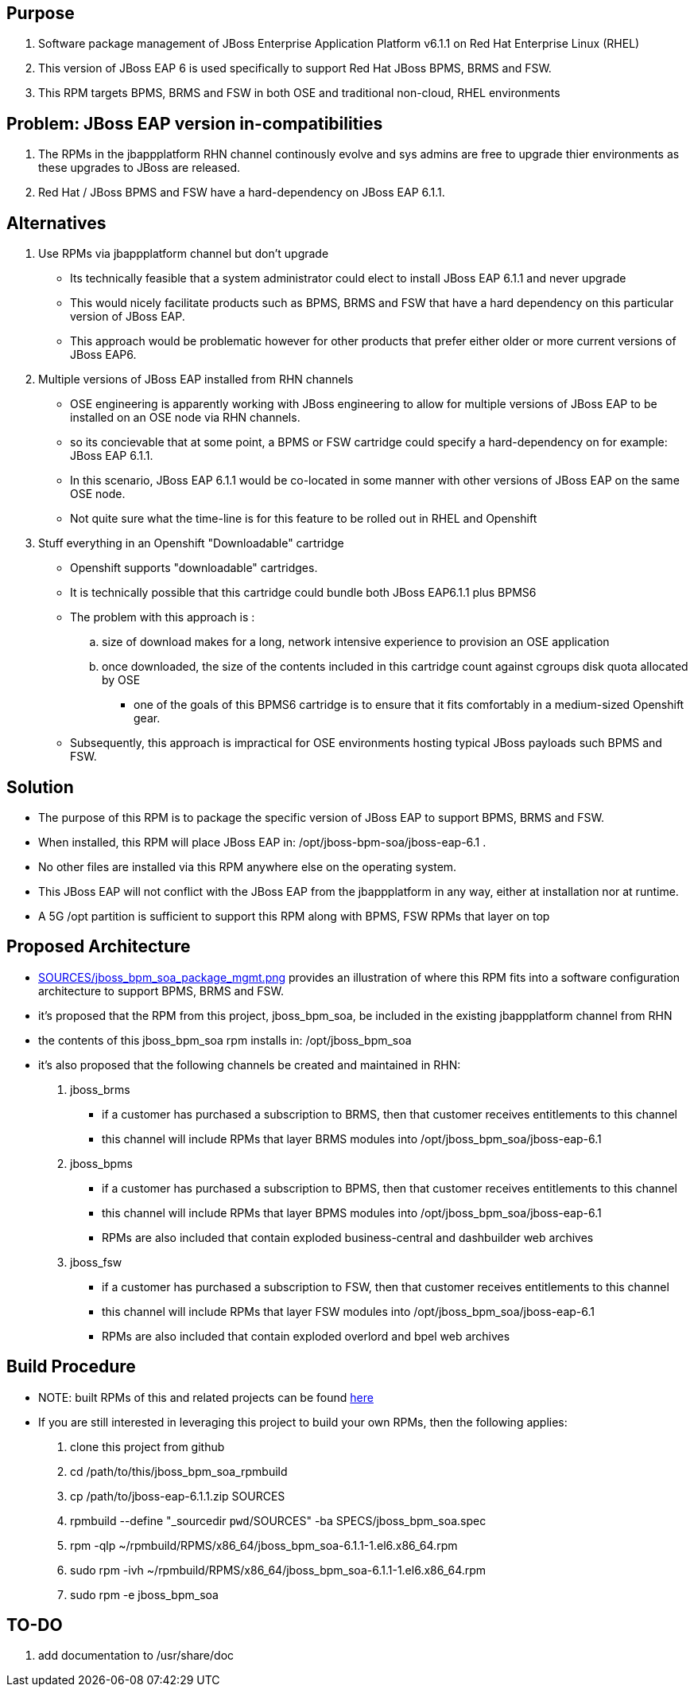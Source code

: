 == Purpose
. Software package management of JBoss Enterprise Application Platform v6.1.1 on Red Hat Enterprise Linux (RHEL)
. This version of JBoss EAP 6 is used specifically to support Red Hat JBoss BPMS, BRMS and FSW.
. This RPM targets BPMS, BRMS and FSW in both OSE and traditional non-cloud, RHEL environments

== Problem:  JBoss EAP version in-compatibilities
. The RPMs in the jbappplatform RHN channel continously evolve and sys admins are free to upgrade thier environments as these upgrades to JBoss are released.
. Red Hat / JBoss BPMS and FSW have a hard-dependency on JBoss EAP 6.1.1.

== Alternatives
. Use RPMs via jbappplatform channel but don't upgrade
** Its technically feasible that a system administrator could elect to install JBoss EAP 6.1.1 and never upgrade
** This would nicely facilitate products such as BPMS, BRMS and FSW that have a hard dependency on this particular version of JBoss EAP.
** This approach would be problematic however for other products that prefer either older or more current versions of JBoss EAP6.

. Multiple versions of JBoss EAP installed from RHN channels
** OSE engineering is apparently working with JBoss engineering to allow for multiple versions of JBoss EAP to be installed on an OSE node via RHN channels.
** so its concievable that at some point, a BPMS or FSW cartridge could specify a hard-dependency on for example:  JBoss EAP 6.1.1. 
** In this scenario, JBoss EAP 6.1.1 would be co-located in some manner with other versions of JBoss EAP on the same OSE node.
** Not quite sure what the time-line is for this feature to be rolled out in RHEL and Openshift

. Stuff everything in an Openshift "Downloadable" cartridge 
** Openshift supports "downloadable" cartridges.
** It is technically possible that this cartridge could bundle both JBoss EAP6.1.1 plus BPMS6
** The problem with this approach is :
.. size of download makes for a long, network intensive experience to provision an OSE application
.. once downloaded, the size of the contents included in this cartridge count against cgroups disk quota allocated by OSE
*** one of the goals of this BPMS6 cartridge is to ensure that it fits comfortably in a medium-sized Openshift gear.
** Subsequently, this approach is impractical for OSE environments hosting typical JBoss payloads such BPMS and FSW.



== Solution
  - The purpose of this RPM is to package the specific version of JBoss EAP to support BPMS, BRMS and FSW.
  - When installed, this RPM will place JBoss EAP in:  /opt/jboss-bpm-soa/jboss-eap-6.1 .
  - No other files are installed via this RPM anywhere else on the operating system.
  - This JBoss EAP will not conflict with the JBoss EAP from the jbappplatform in any way, either at installation nor at runtime.
  - A 5G /opt partition is sufficient to support this RPM along with BPMS, FSW RPMs that layer on top



== Proposed Architecture
* link:https://raw.github.com/jboss-gpe-ose/jboss_bpm_soa_rpmbuild/master/SOURCES/jboss_bpm_soa_package_mgmt.png[SOURCES/jboss_bpm_soa_package_mgmt.png] provides an illustration of where this RPM fits into a software configuration architecture to support BPMS, BRMS and FSW.
* it's proposed that the RPM from this project, jboss_bpm_soa, be included in the existing jbappplatform channel from RHN
* the contents of this jboss_bpm_soa rpm installs in:  /opt/jboss_bpm_soa
* it's also proposed that the following channels be created and maintained in RHN:
. jboss_brms
** if a customer has purchased a subscription to BRMS, then that customer receives entitlements to this channel
** this channel will include RPMs that layer BRMS modules into /opt/jboss_bpm_soa/jboss-eap-6.1
.  jboss_bpms
** if a customer has purchased a subscription to BPMS, then that customer receives entitlements to this channel
** this channel will include RPMs that layer BPMS modules into /opt/jboss_bpm_soa/jboss-eap-6.1
** RPMs are also included that contain exploded business-central and dashbuilder web archives
.  jboss_fsw
** if a customer has purchased a subscription to FSW, then that customer receives entitlements to this channel
** this channel will include RPMs that layer FSW modules into /opt/jboss_bpm_soa/jboss-eap-6.1
** RPMs are also included that contain exploded overlord and bpel web archives


== Build Procedure
* NOTE:  built RPMs of this and related projects can be found link:http://people.redhat.com/jbride/ose/INSTALL.txt[here]
* If you are still interested in leveraging this project to build your own RPMs, then the following applies: 
. clone this project from github
. cd /path/to/this/jboss_bpm_soa_rpmbuild
. cp /path/to/jboss-eap-6.1.1.zip SOURCES
. rpmbuild --define "_sourcedir `pwd`/SOURCES" -ba SPECS/jboss_bpm_soa.spec
. rpm -qlp ~/rpmbuild/RPMS/x86_64/jboss_bpm_soa-6.1.1-1.el6.x86_64.rpm
. sudo rpm -ivh ~/rpmbuild/RPMS/x86_64/jboss_bpm_soa-6.1.1-1.el6.x86_64.rpm
. sudo rpm -e jboss_bpm_soa

== TO-DO
.  add documentation to /usr/share/doc 
